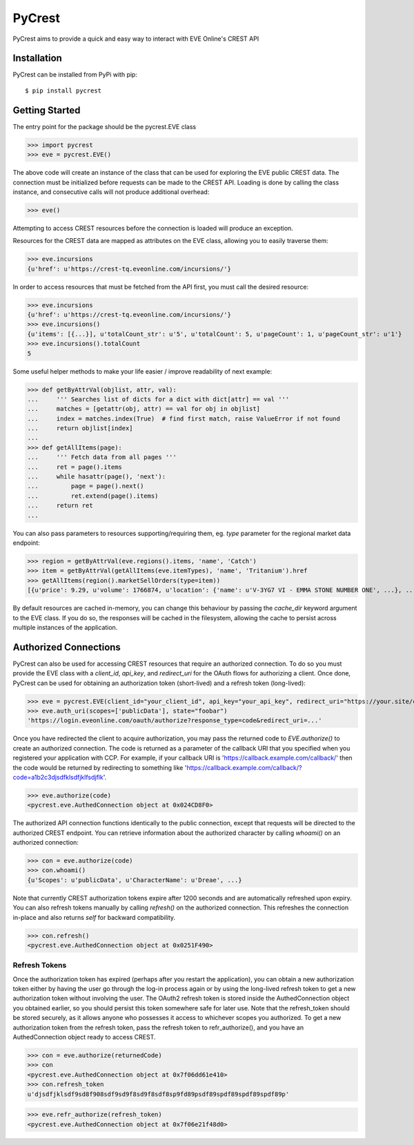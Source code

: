 =======
PyCrest
=======

PyCrest aims to provide a quick and easy way to interact with EVE Online's CREST API

Installation
============

PyCrest can be installed from PyPi with pip::

    $ pip install pycrest


Getting Started
===============

The entry point for the package should be the pycrest.EVE class

.. highlight:: python

>>> import pycrest
>>> eve = pycrest.EVE()

.. highlight:: none

The above code will create an instance of the class that can be used for exploring the EVE public CREST data.  The
connection must be initialized before requests can be made to the CREST API.  Loading is done by calling the class
instance, and consecutive calls will not produce additional overhead:

.. highlight:: python

>>> eve()

.. highlight:: none

Attempting to access CREST resources before the connection is loaded will produce an exception.

Resources for the CREST data are mapped as attributes on the EVE class, allowing you to easily traverse them:

.. highlight:: python

>>> eve.incursions
{u'href': u'https://crest-tq.eveonline.com/incursions/'}

.. highlight:: none

In order to access resources that must be fetched from the API first, you must call the
desired resource:

.. highlight:: python

>>> eve.incursions
{u'href': u'https://crest-tq.eveonline.com/incursions/'}
>>> eve.incursions()
{u'items': [{...}], u'totalCount_str': u'5', u'totalCount': 5, u'pageCount': 1, u'pageCount_str': u'1'}
>>> eve.incursions().totalCount
5

.. highlight:: none

Some useful helper methods to make your life easier / improve readability of next example:

.. highlight:: python

>>> def getByAttrVal(objlist, attr, val):
...     ''' Searches list of dicts for a dict with dict[attr] == val '''
...     matches = [getattr(obj, attr) == val for obj in objlist]
...     index = matches.index(True)  # find first match, raise ValueError if not found
...     return objlist[index]
...
>>> def getAllItems(page):
...     ''' Fetch data from all pages '''
...     ret = page().items
...     while hasattr(page(), 'next'):
...         page = page().next()
...         ret.extend(page().items)
...     return ret
...

.. highlight:: none

You can also pass parameters to resources supporting/requiring them, eg. `type` parameter for the regional
market data endpoint:

.. highlight:: python

>>> region = getByAttrVal(eve.regions().items, 'name', 'Catch')
>>> item = getByAttrVal(getAllItems(eve.itemTypes), 'name', 'Tritanium').href
>>> getAllItems(region().marketSellOrders(type=item))
[{u'price': 9.29, u'volume': 1766874, u'location': {'name': u'V-3YG7 VI - EMMA STONE NUMBER ONE', ...}, ...}, ... ]

.. highlight:: none

By default resources are cached in-memory, you can change this behaviour by passing the `cache_dir` keyword
argument to the EVE class.  If you do so, the responses will be cached in the filesystem, allowing the cache
to persist across multiple instances of the application.

Authorized Connections
======================

PyCrest can also be used for accessing CREST resources that require an authorized connection.  To do so you must
provide the EVE class with a `client_id`, `api_key`, and `redirect_uri` for the OAuth flows for authorizing a client.
Once done, PyCrest can be used for obtaining an authorization token (short-lived) and a refresh token (long-lived):

.. highlight:: python

>>> eve = pycrest.EVE(client_id="your_client_id", api_key="your_api_key", redirect_uri="https://your.site/crest")
>>> eve.auth_uri(scopes=['publicData'], state="foobar")
'https://login.eveonline.com/oauth/authorize?response_type=code&redirect_uri=...'

.. highlight:: none

Once you have redirected the client to acquire authorization, you may pass the returned code to `EVE.authorize()` to
create an authorized connection. The code is returned as a parameter of the callback URI that you specified when you registered your application with CCP. For example, if your callback URI is 'https://callback.example.com/callback/' then the code would be returned by redirecting to something like 'https://callback.example.com/callback/?code=a1b2c3djsdfklsdfjklfsdjflk'.

.. highlight:: python

>>> eve.authorize(code)
<pycrest.eve.AuthedConnection object at 0x024CD8F0>

.. highlight:: none

The authorized API connection functions identically to the public connection, except that requests will be directed
to the authorized CREST endpoint.  You can retrieve information about the authorized character by calling `whoami()`
on an authorized connection:

.. highlight:: python

>>> con = eve.authorize(code)
>>> con.whoami()
{u'Scopes': u'publicData', u'CharacterName': u'Dreae', ...}

.. highlight:: none

Note that currently CREST authorization tokens expire after 1200 seconds and are automatically refreshed upon expiry.
You can also refresh tokens manually by calling `refresh()` on the authorized connection. This refreshes the connection
in-place and also returns `self` for backward compatibility.

.. highlight:: python

>>> con.refresh()
<pycrest.eve.AuthedConnection object at 0x0251F490>

.. highlight:: none

Refresh Tokens
--------------

Once the authorization token has expired (perhaps after you restart the application), you can obtain a new authorization token either by having the user go through the log-in process again or by using the long-lived refresh token to get a new authorization token without involving the user. The OAuth2 refresh token is stored inside the AuthedConnection object you obtained earlier, so you should persist this token somewhere safe for later use. Note that the refresh_token should be stored securely, as it allows anyone who possesses it access to whichever scopes you authorized. To get a new authorization token from the refresh token, pass the refresh token to refr_authorize(), and you have an AuthedConnection object ready to access CREST.

.. highlight:: python

>>> con = eve.authorize(returnedCode)
>>> con
<pycrest.eve.AuthedConnection object at 0x7f06dd61e410>
>>> con.refresh_token
u'djsdfjklsdf9sd8f908sdf9sd9f8sd9f8sdf8sp9fd89psdf89spdf89spdf89spdf89p'


>>> eve.refr_authorize(refresh_token)
<pycrest.eve.AuthedConnection object at 0x7f06e21f48d0>
